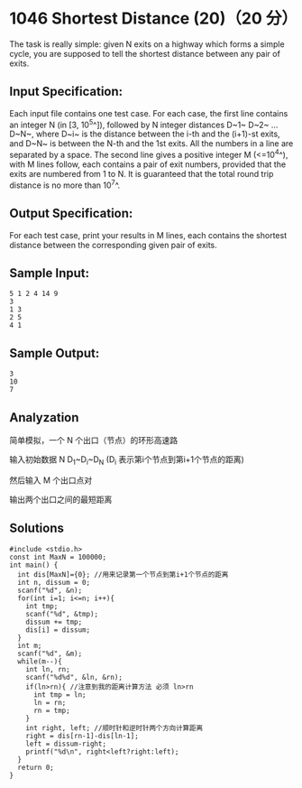 * 1046 Shortest Distance (20)（20 分）
The task is really simple: given N exits on a highway which forms a simple cycle, you are supposed to tell the shortest distance between any pair of exits.

** Input Specification:

Each input file contains one test case. For each case, the first line contains an integer N (in [3, 10^5^]), followed by N integer distances D~1~ D~2~ ... D~N~, where D~i~ is the distance between the i-th and the (i+1)-st exits, and D~N~ is between the N-th and the 1st exits. All the numbers in a line are separated by a space. The second line gives a positive integer M (<=10^4^), with M lines follow, each contains a pair of exit numbers, provided that the exits are numbered from 1 to N. It is guaranteed that the total round trip distance is no more than 10^7^.

** Output Specification:

For each test case, print your results in M lines, each contains the shortest distance between the corresponding given pair of exits.

** Sample Input:
#+BEGIN_SRC text
5 1 2 4 14 9
3
1 3
2 5
4 1
#+END_SRC
** Sample Output:
#+BEGIN_SRC text
3
10
7
#+END_SRC
** Analyzation

简单模拟，一个 N 个出口（节点）的环形高速路

输入初始数据 N D_1~D_i~D_N (D_i 表示第i个节点到第i+1个节点的距离)

然后输入 M 个出口点对

输出两个出口之间的最短距离

** Solutions
#+BEGIN_SRC c++
#include <stdio.h>
const int MaxN = 100000;
int main() {
  int dis[MaxN]={0}; //用来记录第一个节点到第i+1个节点的距离
  int n, dissum = 0;
  scanf("%d", &n);
  for(int i=1; i<=n; i++){
    int tmp;
    scanf("%d", &tmp);
    dissum += tmp;
    dis[i] = dissum;
  }
  int m;
  scanf("%d", &m);
  while(m--){
    int ln, rn;
    scanf("%d%d", &ln, &rn);
    if(ln>rn){ //注意到我的距离计算方法 必须 ln>rn
      int tmp = ln;
      ln = rn;
      rn = tmp;
    }
    int right, left; //顺时针和逆时针两个方向计算距离
    right = dis[rn-1]-dis[ln-1];
    left = dissum-right;
    printf("%d\n", right<left?right:left);
  }
  return 0;
}
#+END_SRC
